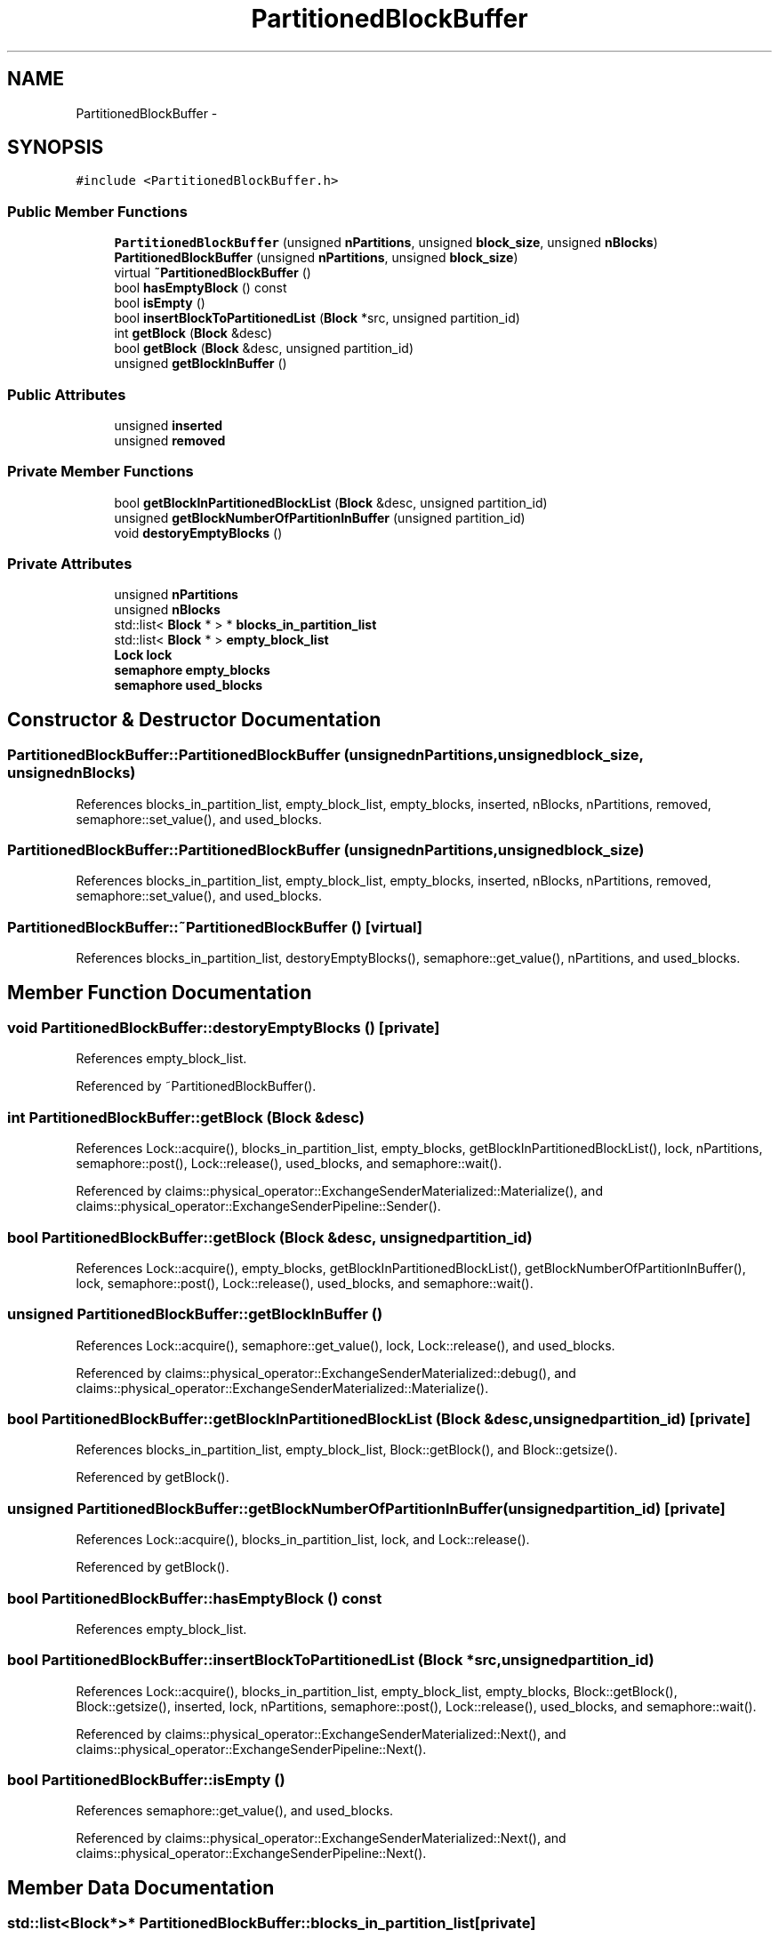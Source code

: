 .TH "PartitionedBlockBuffer" 3 "Thu Nov 12 2015" "Claims" \" -*- nroff -*-
.ad l
.nh
.SH NAME
PartitionedBlockBuffer \- 
.SH SYNOPSIS
.br
.PP
.PP
\fC#include <PartitionedBlockBuffer\&.h>\fP
.SS "Public Member Functions"

.in +1c
.ti -1c
.RI "\fBPartitionedBlockBuffer\fP (unsigned \fBnPartitions\fP, unsigned \fBblock_size\fP, unsigned \fBnBlocks\fP)"
.br
.ti -1c
.RI "\fBPartitionedBlockBuffer\fP (unsigned \fBnPartitions\fP, unsigned \fBblock_size\fP)"
.br
.ti -1c
.RI "virtual \fB~PartitionedBlockBuffer\fP ()"
.br
.ti -1c
.RI "bool \fBhasEmptyBlock\fP () const "
.br
.ti -1c
.RI "bool \fBisEmpty\fP ()"
.br
.ti -1c
.RI "bool \fBinsertBlockToPartitionedList\fP (\fBBlock\fP *src, unsigned partition_id)"
.br
.ti -1c
.RI "int \fBgetBlock\fP (\fBBlock\fP &desc)"
.br
.ti -1c
.RI "bool \fBgetBlock\fP (\fBBlock\fP &desc, unsigned partition_id)"
.br
.ti -1c
.RI "unsigned \fBgetBlockInBuffer\fP ()"
.br
.in -1c
.SS "Public Attributes"

.in +1c
.ti -1c
.RI "unsigned \fBinserted\fP"
.br
.ti -1c
.RI "unsigned \fBremoved\fP"
.br
.in -1c
.SS "Private Member Functions"

.in +1c
.ti -1c
.RI "bool \fBgetBlockInPartitionedBlockList\fP (\fBBlock\fP &desc, unsigned partition_id)"
.br
.ti -1c
.RI "unsigned \fBgetBlockNumberOfPartitionInBuffer\fP (unsigned partition_id)"
.br
.ti -1c
.RI "void \fBdestoryEmptyBlocks\fP ()"
.br
.in -1c
.SS "Private Attributes"

.in +1c
.ti -1c
.RI "unsigned \fBnPartitions\fP"
.br
.ti -1c
.RI "unsigned \fBnBlocks\fP"
.br
.ti -1c
.RI "std::list< \fBBlock\fP * > * \fBblocks_in_partition_list\fP"
.br
.ti -1c
.RI "std::list< \fBBlock\fP * > \fBempty_block_list\fP"
.br
.ti -1c
.RI "\fBLock\fP \fBlock\fP"
.br
.ti -1c
.RI "\fBsemaphore\fP \fBempty_blocks\fP"
.br
.ti -1c
.RI "\fBsemaphore\fP \fBused_blocks\fP"
.br
.in -1c
.SH "Constructor & Destructor Documentation"
.PP 
.SS "PartitionedBlockBuffer::PartitionedBlockBuffer (unsignednPartitions, unsignedblock_size, unsignednBlocks)"

.PP
References blocks_in_partition_list, empty_block_list, empty_blocks, inserted, nBlocks, nPartitions, removed, semaphore::set_value(), and used_blocks\&.
.SS "PartitionedBlockBuffer::PartitionedBlockBuffer (unsignednPartitions, unsignedblock_size)"

.PP
References blocks_in_partition_list, empty_block_list, empty_blocks, inserted, nBlocks, nPartitions, removed, semaphore::set_value(), and used_blocks\&.
.SS "PartitionedBlockBuffer::~PartitionedBlockBuffer ()\fC [virtual]\fP"

.PP
References blocks_in_partition_list, destoryEmptyBlocks(), semaphore::get_value(), nPartitions, and used_blocks\&.
.SH "Member Function Documentation"
.PP 
.SS "void PartitionedBlockBuffer::destoryEmptyBlocks ()\fC [private]\fP"

.PP
References empty_block_list\&.
.PP
Referenced by ~PartitionedBlockBuffer()\&.
.SS "int PartitionedBlockBuffer::getBlock (\fBBlock\fP &desc)"

.PP
References Lock::acquire(), blocks_in_partition_list, empty_blocks, getBlockInPartitionedBlockList(), lock, nPartitions, semaphore::post(), Lock::release(), used_blocks, and semaphore::wait()\&.
.PP
Referenced by claims::physical_operator::ExchangeSenderMaterialized::Materialize(), and claims::physical_operator::ExchangeSenderPipeline::Sender()\&.
.SS "bool PartitionedBlockBuffer::getBlock (\fBBlock\fP &desc, unsignedpartition_id)"

.PP
References Lock::acquire(), empty_blocks, getBlockInPartitionedBlockList(), getBlockNumberOfPartitionInBuffer(), lock, semaphore::post(), Lock::release(), used_blocks, and semaphore::wait()\&.
.SS "unsigned PartitionedBlockBuffer::getBlockInBuffer ()"

.PP
References Lock::acquire(), semaphore::get_value(), lock, Lock::release(), and used_blocks\&.
.PP
Referenced by claims::physical_operator::ExchangeSenderMaterialized::debug(), and claims::physical_operator::ExchangeSenderMaterialized::Materialize()\&.
.SS "bool PartitionedBlockBuffer::getBlockInPartitionedBlockList (\fBBlock\fP &desc, unsignedpartition_id)\fC [private]\fP"

.PP
References blocks_in_partition_list, empty_block_list, Block::getBlock(), and Block::getsize()\&.
.PP
Referenced by getBlock()\&.
.SS "unsigned PartitionedBlockBuffer::getBlockNumberOfPartitionInBuffer (unsignedpartition_id)\fC [private]\fP"

.PP
References Lock::acquire(), blocks_in_partition_list, lock, and Lock::release()\&.
.PP
Referenced by getBlock()\&.
.SS "bool PartitionedBlockBuffer::hasEmptyBlock () const"

.PP
References empty_block_list\&.
.SS "bool PartitionedBlockBuffer::insertBlockToPartitionedList (\fBBlock\fP *src, unsignedpartition_id)"
'copy' a block into the corresponding partitioned block list\&. In fact, the swap of pointer is used rather than actually coping the content for performance concern\&. 
.PP
References Lock::acquire(), blocks_in_partition_list, empty_block_list, empty_blocks, Block::getBlock(), Block::getsize(), inserted, lock, nPartitions, semaphore::post(), Lock::release(), used_blocks, and semaphore::wait()\&.
.PP
Referenced by claims::physical_operator::ExchangeSenderMaterialized::Next(), and claims::physical_operator::ExchangeSenderPipeline::Next()\&.
.SS "bool PartitionedBlockBuffer::isEmpty ()"

.PP
References semaphore::get_value(), and used_blocks\&.
.PP
Referenced by claims::physical_operator::ExchangeSenderMaterialized::Next(), and claims::physical_operator::ExchangeSenderPipeline::Next()\&.
.SH "Member Data Documentation"
.PP 
.SS "std::list<\fBBlock\fP*>* PartitionedBlockBuffer::blocks_in_partition_list\fC [private]\fP"

.PP
Referenced by getBlock(), getBlockInPartitionedBlockList(), getBlockNumberOfPartitionInBuffer(), insertBlockToPartitionedList(), PartitionedBlockBuffer(), and ~PartitionedBlockBuffer()\&.
.SS "std::list<\fBBlock\fP*> PartitionedBlockBuffer::empty_block_list\fC [private]\fP"

.PP
Referenced by destoryEmptyBlocks(), getBlockInPartitionedBlockList(), hasEmptyBlock(), insertBlockToPartitionedList(), and PartitionedBlockBuffer()\&.
.SS "\fBsemaphore\fP PartitionedBlockBuffer::empty_blocks\fC [private]\fP"

.PP
Referenced by getBlock(), insertBlockToPartitionedList(), and PartitionedBlockBuffer()\&.
.SS "unsigned PartitionedBlockBuffer::inserted"

.PP
Referenced by insertBlockToPartitionedList(), and PartitionedBlockBuffer()\&.
.SS "\fBLock\fP PartitionedBlockBuffer::lock\fC [private]\fP"

.PP
Referenced by getBlock(), getBlockInBuffer(), getBlockNumberOfPartitionInBuffer(), and insertBlockToPartitionedList()\&.
.SS "unsigned PartitionedBlockBuffer::nBlocks\fC [private]\fP"

.PP
Referenced by PartitionedBlockBuffer()\&.
.SS "unsigned PartitionedBlockBuffer::nPartitions\fC [private]\fP"

.PP
Referenced by getBlock(), insertBlockToPartitionedList(), PartitionedBlockBuffer(), and ~PartitionedBlockBuffer()\&.
.SS "unsigned PartitionedBlockBuffer::removed"

.PP
Referenced by PartitionedBlockBuffer()\&.
.SS "\fBsemaphore\fP PartitionedBlockBuffer::used_blocks\fC [private]\fP"

.PP
Referenced by getBlock(), getBlockInBuffer(), insertBlockToPartitionedList(), isEmpty(), PartitionedBlockBuffer(), and ~PartitionedBlockBuffer()\&.

.SH "Author"
.PP 
Generated automatically by Doxygen for Claims from the source code\&.
